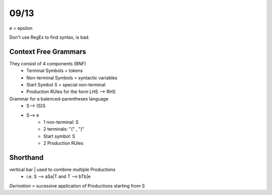 09/13
=====

e = epsilon

Don't use RegEx to find syntax, is bad.

Context Free Grammars
---------------------

They consist of 4 components (BNF)
 * Terminal Symbols = tokens
 * Non-terminal Symbols = syntactic variables
 * Start Symbol S = special non-terminal
 * Production RUles for the form LHS --> RHS

Grammar for a balenced-parentheses language
 * S--> (S)S
 * S--> e
    * 1 non-terminal: S
    * 2 terminals: "(" , ")"
    * Start symbol: S
    * 2 Production RUles

Shorthand
---------

vertical bar | used to combine multiple Productions
 * i.e. S --> aSa|T and T --> bTb|e

*Derivation* = sucessive application of Productions starting from S


